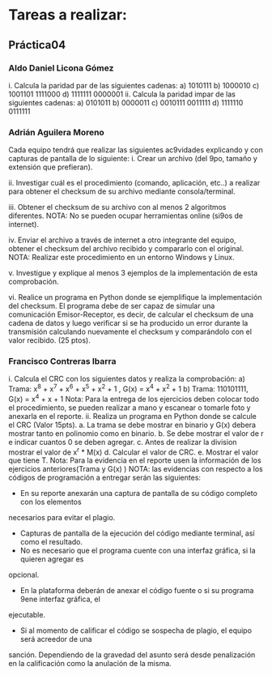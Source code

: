 * Tareas a realizar:
** Práctica04
*** Aldo Daniel Licona Gómez
i. Calcula la paridad par de las siguientes cadenas:
  a) 1010111
  b) 1000010
  c) 1001101 1111000
  d) 1111111 0000001
ii. Calcula la paridad impar de las siguientes cadenas:
  a) 0101011
  b) 0000011
  c) 0010111 0011111
  d) 1111110 0111111
  
*** Adrián Aguilera Moreno
Cada equipo tendrá que realizar las siguientes ac9vidades explicando y con capturas de pantalla
de lo siguiente:
 i. Crear un archivo (del 9po, tamaño y extensión que prefieran).

 ii. Investigar cuál es el procedimiento (comando, aplicación, etc..) a realizar para obtener el
 checksum de su archivo mediante consola/terminal.

 iii. Obtener el checksum de su archivo con al menos 2 algoritmos diferentes.
 NOTA: No se pueden ocupar herramientas online (si9os de internet).

 iv. Enviar el archivo a través de internet a otro integrante del equipo, obtener el checksum
 del archivo recibido y compararlo con el original.
 NOTA: Realizar este procedimiento en un entorno Windows y Linux.

 v. Investigue y explique al menos 3 ejemplos de la implementación de esta comprobación.

 vi. Realice un programa en Python donde se ejemplifique la implementación del checksum.
 El programa debe de ser capaz de simular una comunicación Emisor-Receptor, es decir, de
 calcular el checksum de una cadena de datos y luego verificar si se ha producido un error
 durante la transmisión calculando nuevamente el checksum y comparándolo con el valor
 recibido. (25 ptos).

*** Francisco Contreras Ibarra

i. Calcula el CRC con los siguientes datos y realiza la comprobación:
  a) Trama: x^8 + x^7 + x^6 + x^5 + x^2 + 1 , G(x) = x^4 + x^2 + 1
  b) Trama: 110101111, G(x) = x^4 + x + 1
  Nota: Para la entrega de los ejercicios deben colocar todo el procedimiento, se
  pueden realizar a mano y escanear o tomarle foto y anexarla en el reporte. 
ii. Realiza un programa en Python donde se calcule el CRC (Valor 15pts).
  a. La trama se debe mostrar en binario y G(x) debera mostrar tanto en polinomio
  como en binario.
  b. Se debe mostrar el valor de r e indicar cuantos 0 se deben agregar.
  c. Antes de realizar la division mostrar el valor de x^r * M(x)
  d. Calcular el valor de CRC.
  e. Mostrar el valor que tiene T.
  Nota: Para la evidencia en el reporte usen la información de los ejercicios
  anteriores(Trama y G(x) )
  NOTA: las evidencias con respecto a los códigos de programación a entregar serán las siguientes:
  - En su reporte anexarán una captura de pantalla de su código completo con los elementos
  necesarios para evitar el plagio.
  - Capturas de pantalla de la ejecución del código mediante terminal, así como el resultado.
  - No es necesario que el programa cuente con una interfaz gráfica, si la quieren agregar es
opcional.
  - En la plataforma deberán de anexar el código fuente o si su programa 9ene interfaz gráfica, el
ejecutable.
  - Si al momento de calificar el código se sospecha de plagio, el equipo será acreedor de una
sanción. Dependiendo de la gravedad del asunto será desde penalización en la calificación como
la anulación de la misma.
